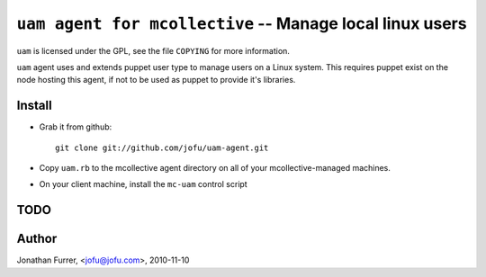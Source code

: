 ===================================================================
 ``uam agent for mcollective`` -- Manage local linux users
===================================================================

``uam`` is licensed under the GPL, see the file ``COPYING`` for
more information.

``uam`` agent uses and extends puppet user type to manage users
on a Linux system. This requires puppet exist on the node hosting
this agent, if not to be used as puppet to provide it's libraries.


Install
=======

- Grab it from github::

    git clone git://github.com/jofu/uam-agent.git

- Copy ``uam.rb`` to the mcollective agent directory on all 
  of your mcollective-managed machines.

- On your client machine, install the ``mc-uam`` control script

TODO
====


Author
======

Jonathan Furrer, <jofu@jofu.com>, 2010-11-10
